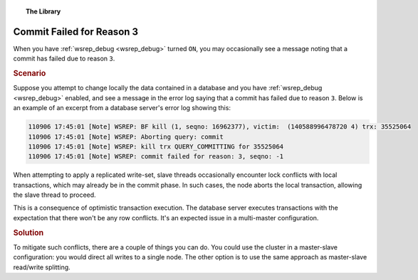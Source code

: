 .. topic:: The Library
   :name: left-margin

   .. cssclass:: no-bull

      - :doc:`Documentation <../../documentation/index>`
      - :doc:`Knowledge Base <../index>`

      .. cssclass:: no-bull-sub

         - :doc:`Troubleshooting <./index>`
         - :doc:`Best Practices <../best/index>`

      - :doc:`FAQ <../../faq>`
      - :doc:`Training <../../training/index>`

      .. cssclass:: no-bull-sub

         - :doc:`Tutorial Articles <../../training/tutorials/index>`
         - :doc:`Training Videos <../../training/videos/index>`

      .. cssclass:: bull-head

         Related Documents

      - :ref:`wsrep_debug <wsrep_debug>`

      .. cssclass:: bull-head

         Related Articles


.. cssclass:: kb-article
.. _`kb-trouble-node-requested-state-transfer`:

================================
Commit Failed for Reason 3
================================

When you have :ref:`wsrep_debug <wsrep_debug>` turned ``ON``, you may occasionally see a message noting that a commit has failed due to reason ``3``.


.. rst-class:: kb
.. rubric:: Scenario

Suppose you attempt to change locally the data contained in a database and you have  :ref:`wsrep_debug <wsrep_debug>` enabled, and see a message in the error log saying that a commit has failed due to reason ``3``.  Below is an example of an excerpt from a database server's error log showing this:

.. code-block:: text

      110906 17:45:01 [Note] WSREP: BF kill (1, seqno: 16962377), victim:  (140588996478720 4) trx: 35525064
      110906 17:45:01 [Note] WSREP: Aborting query: commit
      110906 17:45:01 [Note] WSREP: kill trx QUERY_COMMITTING for 35525064
      110906 17:45:01 [Note] WSREP: commit failed for reason: 3, seqno: -1

When attempting to apply a replicated write-set, slave threads occasionally encounter lock conflicts with local transactions, which may already be in the commit phase.  In such cases, the node aborts the local transaction, allowing the slave thread to proceed.

This is a consequence of optimistic transaction execution.  The database server executes transactions with the expectation that there won't be any row conflicts.  It's an expected issue in a multi-master configuration.


.. rst-class:: kb
.. rubric:: Solution

To mitigate such conflicts, there are a couple of things you can do. You could use the cluster in a master-slave configuration: you would direct all writes to a single node.  The other option is to use the same approach as master-slave read/write splitting.

.. |---|   unicode:: U+2014 .. EM DASH
   :trim:
